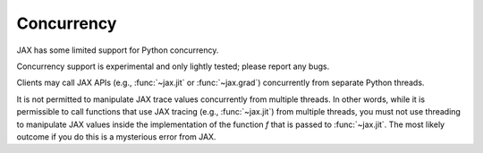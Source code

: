 Concurrency
===========

JAX has some limited support for Python concurrency.

Concurrency support is experimental and only lightly tested; please report any
bugs.

Clients may call JAX APIs (e.g., :func:`~jax.jit` or :func:`~jax.grad`)
concurrently from separate Python threads.

It is not permitted to manipulate JAX trace values concurrently from multiple
threads. In other words, while it is permissible to call functions that use JAX
tracing (e.g., :func:`~jax.jit`) from multiple threads, you must not use
threading to manipulate JAX values inside the implementation of the function
`f` that is passed to :func:`~jax.jit`. The most likely outcome if you do this
is a mysterious error from JAX.

